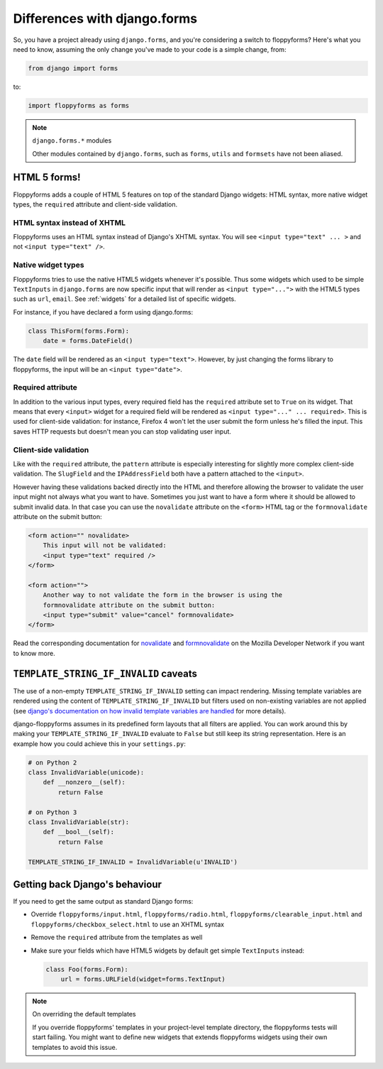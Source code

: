 Differences with django.forms
=============================

So, you have a project already using ``django.forms``, and you're considering
a switch to floppyforms? Here's what you need to know, assuming the only
change you've made to your code is a simple change, from:

.. code-block:: python

    from django import forms


to:

.. code-block:: python

    import floppyforms as forms

.. note:: ``django.forms.*`` modules

    Other modules contained by ``django.forms``, such as ``forms``, ``utils``
    and ``formsets`` have not been aliased.

HTML 5 forms!
-------------

Floppyforms adds a couple of HTML 5 features on top of the standard Django
widgets: HTML syntax, more native widget types, the ``required`` attribute and
client-side validation.

HTML syntax instead of XHTML
````````````````````````````

Floppyforms uses an HTML syntax instead of Django's XHTML syntax. You will see
``<input type="text" ... >`` and not ``<input type="text" />``.

Native widget types
```````````````````

Floppyforms tries to use the native HTML5 widgets whenever it's possible. Thus
some widgets which used to be simple ``TextInputs`` in ``django.forms`` are
now specific input that will render as ``<input type="...">`` with the HTML5
types such as ``url``, ``email``. See :ref:`widgets` for a detailed list of
specific widgets.

For instance, if you have declared a form using django.forms:

.. code-block:: python

    class ThisForm(forms.Form):
        date = forms.DateField()

The ``date`` field will be rendered as an ``<input type="text">``. However, by
just changing the forms library to floppyforms, the input will be an ``<input
type="date">``.

Required attribute
``````````````````

In addition to the various input types, every required field has the
``required`` attribute set to ``True`` on its widget. That means that every
``<input>`` widget for a required field will be rendered as ``<input
type="..." ... required>``. This is used for client-side validation: for
instance, Firefox 4 won't let the user submit the form unless he's filled the
input. This saves HTTP requests but doesn't mean you can stop validating user
input.

Client-side validation
``````````````````````

Like with the ``required`` attribute, the ``pattern`` attribute is especially
interesting for slightly more complex client-side validation. The ``SlugField``
and the ``IPAddressField`` both have a pattern attached to the ``<input>``.

However having these validations backed directly into the HTML and therefore
allowing the browser to validate the user input might not always what you want
to have. Sometimes you just want to have a form where it should be allowed to
submit invalid data. In that case you can use the ``novalidate`` attribute on
the ``<form>`` HTML tag or the ``formnovalidate`` attribute on the submit
button:

.. code-block:: html

    <form action="" novalidate>
        This input will not be validated:
        <input type="text" required />
    </form>

    <form action="">
        Another way to not validate the form in the browser is using the
        formnovalidate attribute on the submit button:
        <input type="submit" value="cancel" formnovalidate>
    </form>

Read the corresponding documentation for `novalidate`_ and `formnovalidate`_ on
the Mozilla Developer Network if you want to know more.

.. _novalidate: https://developer.mozilla.org/en-US/docs/Web/HTML/Element/form#attr-novalidate
.. _formnovalidate: https://developer.mozilla.org/en-US/docs/Web/HTML/Element/button#attr-formnovalidate


``TEMPLATE_STRING_IF_INVALID`` caveats
--------------------------------------

The use of a non-empty ``TEMPLATE_STRING_IF_INVALID`` setting can impact
rendering. Missing template variables are rendered using the content of ``TEMPLATE_STRING_IF_INVALID`` but filters used on non-existing variables are not applied (see `django's documentation on how invalid template variables are
handled`__ for more details).

__ https://docs.djangoproject.com/en/dev/ref/templates/api/#invalid-template-variables

django-floppyforms assumes in its predefined form layouts that
all filters are applied. You can work around this by making your
``TEMPLATE_STRING_IF_INVALID`` evaluate to ``False`` but still keep its
string representation. Here is an example how you could achieve this in your
``settings.py``:

.. code-block:: python

    # on Python 2
    class InvalidVariable(unicode):
        def __nonzero__(self):
            return False

    # on Python 3
    class InvalidVariable(str):
        def __bool__(self):
            return False

    TEMPLATE_STRING_IF_INVALID = InvalidVariable(u'INVALID')

Getting back Django's behaviour
-------------------------------

If you need to get the same output as standard Django forms:

* Override ``floppyforms/input.html``, ``floppyforms/radio.html``,
  ``floppyforms/clearable_input.html`` and
  ``floppyforms/checkbox_select.html`` to use an XHTML syntax

* Remove the ``required`` attribute from the templates as well

* Make sure your fields which have HTML5 widgets by default get simple
  ``TextInputs`` instead:

  .. code-block:: python

      class Foo(forms.Form):
          url = forms.URLField(widget=forms.TextInput)


.. note:: On overriding the default templates

    If you override floppyforms' templates in your project-level template
    directory, the floppyforms tests will start failing. You might want to
    define new widgets that extends floppyforms widgets using their own
    templates to avoid this issue.
